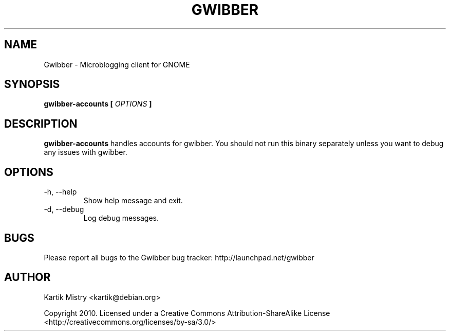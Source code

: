 .TH GWIBBER 1 "JULY 2010" Linux "User Manuals"
.SH NAME
Gwibber \- Microblogging client for GNOME
.SH SYNOPSIS
.B gwibber-accounts [
.I OPTIONS
.B ]
.SH DESCRIPTION
.B gwibber-accounts
handles accounts for gwibber. You should not run this binary separately unless
you want to debug any issues with gwibber.
.SH OPTIONS
.IP "-h, --help"
Show help message and exit.
.IP "-d, --debug"
Log debug messages.
.SH BUGS
Please report all bugs to the Gwibber bug tracker:
http://launchpad.net/gwibber
.SH AUTHOR
Kartik Mistry <kartik@debian.org>

Copyright 2010. Licensed under a Creative Commons Attribution-ShareAlike License <http://creativecommons.org/licenses/by-sa/3.0/>
